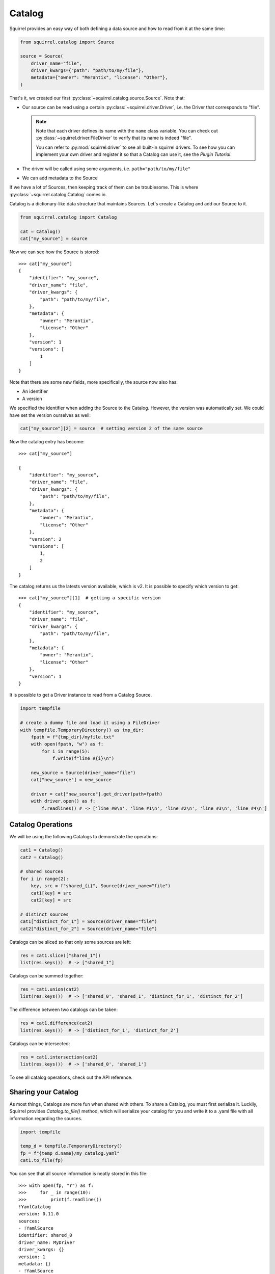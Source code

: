 Catalog
=======
Squirrel provides an easy way of both defining a data source and how to read from it at the same time:

.. code-block:: python

    from squirrel.catalog import Source

    source = Source(
        driver_name="file",
        driver_kwargs={"path": "path/to/my/file"},
        metadata={"owner": "Merantix", "license": "Other"},
    ) 

That's it, we created our first :py:class:`~squirrel.catalog.source.Source`. Note that:

- Our source can be read using a certain :py:class:`~squirrel.driver.Driver`, i.e. the Driver that corresponds to "file".
  
  .. note::
  
    Note that each driver defines its name with the ``name`` class variable.
    You can check out :py:class:`~squirrel.driver.FileDriver` to verify that its name is indeed "file".

    You can refer to :py:mod:`squirrel.driver` to see all built-in squirrel drivers.
    To see how you can implement your own driver and register it so that a Catalog can use it, see the `Plugin Tutorial`.

- The driver will be called using some arguments, i.e. ``path="path/to/my/file"``
- We can add metadata to the Source

If we have a lot of Sources, then keeping track of them can be troublesome.
This is where :py:class:`~squirrel.catalog.Catalog` comes in.

Catalog is a dictionary-like data structure that maintains Sources.
Let's create a Catalog and add our Source to it.

.. code-block:: python

    from squirrel.catalog import Catalog

    cat = Catalog()
    cat["my_source"] = source

Now we can see how the Source is stored::

    >>> cat["my_source"]
    {
        "identifier": "my_source",
        "driver_name": "file",
        "driver_kwargs": {
            "path": "path/to/my/file",
        },
        "metadata": {
            "owner": "Merantix",
            "license": "Other"
        },
        "version": 1
        "versions": [
            1
        ]
    }

Note that there are some new fields, more specifically, the source now also has:

- An identifier
- A version

We specified the identifier when adding the Source to the Catalog.
However, the version was automatically set.
We could have set the version ourselves as well:

.. code-block:: python

    cat["my_source"][2] = source  # setting version 2 of the same source

Now the catalog entry has become::

    >>> cat["my_source"]

    {
        "identifier": "my_source",
        "driver_name": "file",
        "driver_kwargs": {
            "path": "path/to/my/file",
        },
        "metadata": {
            "owner": "Merantix",
            "license": "Other"
        },
        "version": 2
        "versions": [
            1,
            2
        ]
    }

The catalog returns us the latests version available, which is v2.
It is possible to specify which version to get::

    >>> cat["my_source"][1]  # getting a specific version
    {
        "identifier": "my_source",
        "driver_name": "file",
        "driver_kwargs": {
            "path": "path/to/my/file",
        },
        "metadata": {
            "owner": "Merantix",
            "license": "Other"
        },
        "version": 1
    }

It is possible to get a Driver instance to read from a Catalog Source.

.. code-block:: python

    import tempfile

    # create a dummy file and load it using a FileDriver
    with tempfile.TemporaryDirectory() as tmp_dir:
        fpath = f"{tmp_dir}/myfile.txt"
        with open(fpath, "w") as f:
            for i in range(5):
                f.write(f"line #{i}\n")

        new_source = Source(driver_name="file")
        cat["new_source"] = new_source

        driver = cat["new_source"].get_driver(path=fpath)
        with driver.open() as f:
            f.readlines() # -> ['line #0\n', 'line #1\n', 'line #2\n', 'line #3\n', 'line #4\n']

Catalog Operations
------------------
We will be using the following Catalogs to demonstrate the operations:

.. code-block:: python

    cat1 = Catalog()
    cat2 = Catalog()

    # shared sources
    for i in range(2):
        key, src = f"shared_{i}", Source(driver_name="file")
        cat1[key] = src
        cat2[key] = src

    # distinct sources
    cat1["distinct_for_1"] = Source(driver_name="file")
    cat2["distinct_for_2"] = Source(driver_name="file")

Catalogs can be sliced so that only some sources are left:

.. code-block:: python

    res = cat1.slice(["shared_1"])
    list(res.keys())  # -> ["shared_1"]

Catalogs can be summed together:


.. code-block:: python
    
    res = cat1.union(cat2)
    list(res.keys())  # -> ['shared_0', 'shared_1', 'distinct_for_1', 'distinct_for_2']

The difference between two catalogs can be taken:

.. code-block:: python
    
    res = cat1.difference(cat2)
    list(res.keys())  # -> ['distinct_for_1', 'distinct_for_2']

Catalogs can be intersected:

.. code-block:: python
    
    res = cat1.intersection(cat2)
    list(res.keys())  # -> ['shared_0', 'shared_1']

To see all catalog operations, check out the API reference.

Sharing your Catalog
--------------------

As most things, Catalogs are more fun when shared with others.
To share a Catalog, you must first serialize it.
Luckily, Squirrel provides `Catalog.to_file()` method, which will serialize your catalog for you and write it to a .yaml file with all information regarding the sources.

.. code-block:: python
    
    import tempfile

    temp_d = tempfile.TemporaryDirectory()
    fp = f"{temp_d.name}/my_catalog.yaml"
    cat1.to_file(fp)

You can see that all source information is neatly stored in this file::

    >>> with open(fp, "r") as f:
    >>>     for _ in range(10):
    >>>         print(f.readline())
    !YamlCatalog
    version: 0.11.0
    sources:
    - !YamlSource
    identifier: shared_0
    driver_name: MyDriver
    driver_kwargs: {}
    version: 1
    metadata: {}
    - !YamlSource

Reading the file into a catalog is also simple:

.. code-block:: python

    cat_reloaded = Catalog.from_files([fp])
    cat1 == cat_reloaded # -> True

That's it, now you know (almost) everything about Catalogs!

If you are willing to learn more, check out the `Catalog Tutorial` to see some real-world examples or
the `Plugins Tutorial` to see how you can implement and register a new plugin.
You can also refer to the API reference to discover more information such as implementation details.

Don't forget to clean up:

.. code-block:: python

    temp_d.cleanup()
